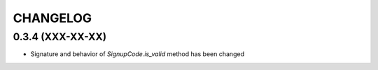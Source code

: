 CHANGELOG
=========


0.3.4 (XXX-XX-XX)
-----------------

* Signature and behavior of `SignupCode.is_valid` method has been changed
